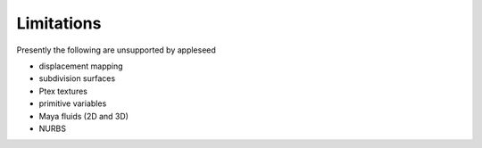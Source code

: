 .. _label_limitations:

Limitations
===========

Presently the following are unsupported by appleseed

* displacement mapping
* subdivision surfaces
* Ptex textures
* primitive variables
* Maya fluids (2D and 3D)
* NURBS

.. seealso::
   `appleseedhq GSoC 2017 Embree project <https://github.com/appleseedhq/appleseed/wiki/List-of-Project-Ideas-for-GSoC-2017#project-8-switch-to-embree>`_ if you're in a hurry for any of these features. 

